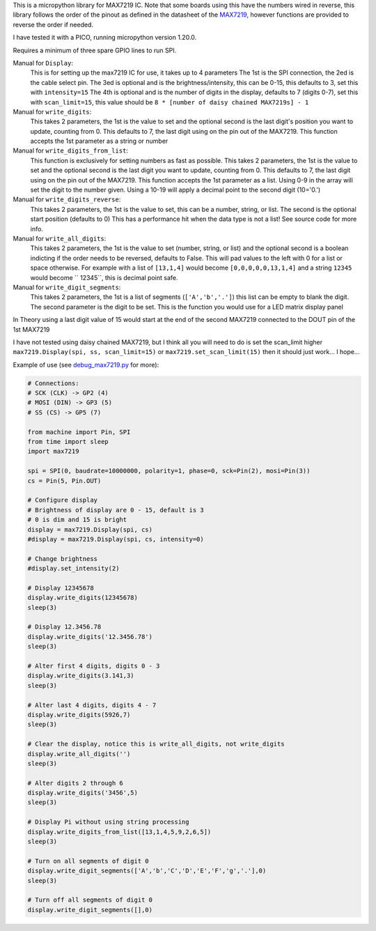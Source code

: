 
This is a micropython library for MAX7219 IC.
Note that some boards using this have the numbers wired in reverse,
this library follows the order of the pinout as defined in the datasheet
of the `MAX7219 <https://www.analog.com/media/en/technical-documentation/data-sheets/MAX7219-MAX7221.pdf>`_, 
however functions are provided to reverse the order if needed.

I have tested it with a PICO, running micropython version 1.20.0.

Requires a minimum of three spare GPIO lines to run SPI.

Manual for ``Display``:
  This is for setting up the max7219 IC for use, it takes up to 4 parameters
  The 1st is the SPI connection, the 2ed is the cable select pin.
  The 3ed is optional and is the brightness/intensity, this can be 0-15,
  this defaults to 3, set this with ``intensity=15``
  The 4th is optional and is the number of digits in the display,
  defaults to 7 (digits 0-7), set this with ``scan_limit=15``, this 
  value should be ``8 * [number of daisy chained MAX7219s] - 1``

Manual for ``write_digits``:
  This takes 2 parameters, the 1st is the value to set and the optional 
  second is the last digit's position you want to update, counting from 0.
  This defaults to 7, the last digit using on the pin out of the MAX7219.
  This function accepts the 1st parameter as a string or number

Manual for ``write_digits_from_list``:
  This function is exclusively for setting numbers as fast as possible.
  This takes 2 parameters, the 1st is the value to set and the optional 
  second is the last digit you want to update, counting from 0.
  This defaults to 7, the last digit using on the pin out of the MAX7219.
  This function accepts the 1st parameter as a list.
  Using 0-9 in the array will set the digit to the number given.
  Using a 10-19 will apply a decimal point to the second digit (10='0.')

Manual for ``write_digits_reverse``:
  This takes 2 parameters, the 1st is the value to set, this
  can be a number, string, or list.
  The second is the optional start position (defaults to 0)
  This has a performance hit when the data type is not a list!
  See source code for more info.

Manual for ``write_all_digits``:
  This takes 2 parameters, the 1st is the value to set (number, string, or list)
  and the optional second is a boolean indicting if the order needs to be reversed,
  defaults to False. This will pad values to the left with 0 for a list or space
  otherwise. For example with a list of ``[13,1,4]`` would become ``[0,0,0,0,0,13,1,4]``
  and a string ``12345`` would become ``   12345``, this is decimal point safe.

Manual for ``write_digit_segments``:
  This takes 2 parameters, the 1st is a list of segments (``['A','b','.']``)
  this list can be empty to blank the digit.
  The second parameter is the digit to be set.
  This is the function you would use for a LED matrix display panel

In Theory using a last digit value of 15 would start at the end of the second
MAX7219 connected to the DOUT pin of the 1st MAX7219

I have not tested using daisy chained MAX7219, but I think all you will need
to do is set the scan_limit higher ``max7219.Display(spi, ss, scan_limit=15)``
or ``max7219.set_scan_limit(15)`` then it should just work... I hope...


Example of use (see `debug_max7219.py <examples/debug_max7219.py>`_ for more):

.. code:: python

   # Connections:
   # SCK (CLK) -> GP2 (4)
   # MOSI (DIN) -> GP3 (5)
   # SS (CS) -> GP5 (7)
   
   from machine import Pin, SPI
   from time import sleep
   import max7219
   
   spi = SPI(0, baudrate=10000000, polarity=1, phase=0, sck=Pin(2), mosi=Pin(3))
   cs = Pin(5, Pin.OUT)
   
   # Configure display
   # Brightness of display are 0 - 15, default is 3
   # 0 is dim and 15 is bright
   display = max7219.Display(spi, cs)
   #display = max7219.Display(spi, cs, intensity=0)

   # Change brightness
   #display.set_intensity(2)

   # Display 12345678
   display.write_digits(12345678)
   sleep(3)

   # Display 12.3456.78
   display.write_digits('12.3456.78')
   sleep(3)

   # Alter first 4 digits, digits 0 - 3
   display.write_digits(3.141,3)
   sleep(3)

   # Alter last 4 digits, digits 4 - 7
   display.write_digits(5926,7)
   sleep(3)

   # Clear the display, notice this is write_all_digits, not write_digits
   display.write_all_digits('')
   sleep(3)

   # Alter digits 2 through 6
   display.write_digits('3456',5)
   sleep(3)

   # Display Pi without using string processing
   display.write_digits_from_list([13,1,4,5,9,2,6,5])
   sleep(3)

   # Turn on all segments of digit 0
   display.write_digit_segments(['A','b','C','D','E','F','g','.'],0)
   sleep(3)

   # Turn off all segments of digit 0
   display.write_digit_segments([],0)
